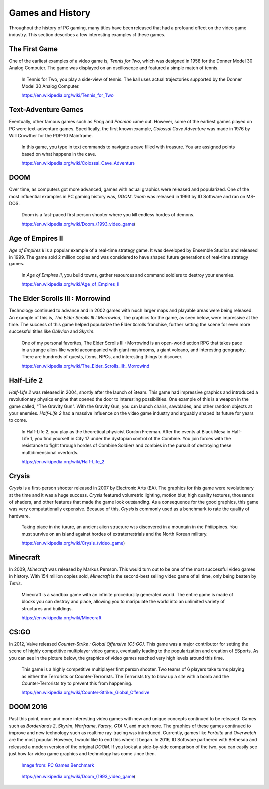Games and History
=================

Throughout the history of PC gaming, many titles have been released that had a
profound effect on the video game industry. This section describes a few 
interesting examples of these games.

The First Game
--------------

One of the earliest examples of a video game is, *Tennis for Two*, which was
designed in 1958 for the Donner Model 30 Analog Computer. The game was displayed 
on an oscilloscope and featured a simple match of tennis.

.. figure:: tennis.jpg
   :width: 330px
   :height: 293px

   In Tennis for Two, you play a side-view of tennis. The ball uses actual 
   trajectories supported by the Donner Model 30 Analog Computer.

   https://en.wikipedia.org/wiki/Tennis_for_Two

Text-Adventure Games
--------------------

Eventually, other famous games such as *Pong* and *Pacman* came out. However,
some of the earliest games played on PC were text-adventure games.
Specifically, the first known example, *Colossal Cave Adventure* was made in 
1976 by Will Crowther for the PDP-10 Mainframe.

.. figure:: text-adventure.jpg
   :width: 330px
   :height: 248px

   In this game, you type in text commands to navigate a cave filled with
   treasure. You are assigned points based on what happens in the cave.

   https://en.wikipedia.org/wiki/Colossal_Cave_Adventure

DOOM
----

Over time, as computers got more advanced, games with actual graphics were
released and popularized. One of the most influential examples in PC gaming
history was, *DOOM*. *Doom* was released in 1993 by ID Software and ran on MS-DOS.

.. figure:: doom.png
   :width: 320px
   :height: 240px

   Doom is a fast-paced first person shooter where you kill endless hordes
   of demons.

   https://en.wikipedia.org/wiki/Doom_(1993_video_game)

Age of Empires II
-----------------

*Age of Empires II* is a popular example of a real-time strategy game. It was
developed by Ensemble Studios and released in 1999. The game sold 2 million
copies and was considered to have shaped future generations of real-time
strategy games.

.. figure:: aoeii.jpg
   :width: 365px
   :height: 273px

   In *Age of Empires II*, you build towns, gather resources and command soldiers 
   to destroy your enemies.

   https://en.wikipedia.org/wiki/Age_of_Empires_II

The Elder Scrolls III : Morrowind
---------------------------------

Technology continued to advance and in 2002 games with much larger maps
and playable areas were being released. An example of this is, *The Elder
Scrolls III : Morrowind*, The graphics for the game, as seen below, were 
impressive at the time. The success of this game helped popularize the 
Elder Scrolls franchise, further setting the scene for even more successful 
titles like *Oblivion* and *Skyrim*.

.. figure:: morrowind.jpg
   :width: 330px
   :height: 248px

   One of my personal favorites, The Elder Scrolls III : Morrowind is an open-world 
   action RPG that takes pace in a strange alien-like world accompanied with giant 
   mushrooms, a giant volcano, and interesting geography. There are hundreds of quests, 
   items, NPCs, and interesting things to discover.

   https://en.wikipedia.org/wiki/The_Elder_Scrolls_III:_Morrowind

Half-Life 2
-----------

*Half-Life 2* was released in 2004, shortly after the launch of Steam. This game
had impressive graphics and introduced a revolutionary physics engine that 
opened the door to interesting possibilities. One example of this is a weapon in 
the game called, "The Gravity Gun". With the Gravity Gun, you can launch chairs, 
sawblades, and other random objects at your enemies. *Half-Life 2* had a massive 
influence on the video game industry and arguably shaped its future for years to 
come.

.. figure:: hl2.jpg
   :width: 329px
   :height: 205px

   In Half-Life 2, you play as the theoretical physicist Gordon Freeman. After
   the events at Black Mesa in Half-Life 1, you find yourself in City 17 under
   the dystopian control of the Combine. You join forces with the resistance
   to fight through hordes of Combine Soldiers and zombies in the pursuit of
   destroying these multidimensional overlords.

   https://en.wikipedia.org/wiki/Half-Life_2

Crysis
------

*Crysis* is a first-person shooter released in 2007 by Electronic Arts (EA). 
The graphics for this game were revolutionary at the time and it was a huge
success. *Crysis* featured volumetric lighting, motion blur, 
high quality textures, thousands of shaders, and other features that made the 
game look outstanding. As a consequence for the good graphics, this game
was very computationally expensive. Because of this, *Crysis* is commonly used 
as a benchmark to rate the quality of hardware.

.. figure:: crysis.png
   :width: 365px
   :height: 273px

   Taking place in the future, an ancient alien structure was discovered in a
   mountain in the Philippines. You must survive on an island against hordes of 
   extraterrestrials and the North Korean military.

   https://en.wikipedia.org/wiki/Crysis_(video_game)

Minecraft
---------

In 2009, *Minecraft* was released by Markus Persson. This would turn out to be one
of the most successful video games in history. With 154 million copies sold,
*Minecraft* is the second-best selling video game of all time, only being beaten 
by *Tetris*. 

.. figure:: mc.png
   :width: 329px
   :height: 191px

   Minecraft is a sandbox game with an infinite procedurally generated world.
   The entire game is made of blocks you can destroy and place, allowing you
   to manipulate the world into an unlimited variety of structures and
   buildings.

   https://en.wikipedia.org/wiki/Minecraft

CS:GO
-----

In 2012, Valve released *Counter-Strike : Global Offensive (CS:GO)*. This game was
a major contributor for setting the scene of highly competitive multiplayer
video games, eventually leading to the popularization and creation of ESports.
As you can see in the picture below, the graphics of video games reached very
high levels around this time.

.. figure:: csgo.jpeg
   :width: 330px
   :height: 185px

   This game is a highly competitive multiplayer first person shooter. 
   Two teams of 6 players take turns playing as either the Terrorists or 
   Counter-Terrorists. The Terrorists try to blow up a site with a bomb and 
   the Counter-Terrorists try to prevent this from happening.

   https://en.wikipedia.org/wiki/Counter-Strike:_Global_Offensive

DOOM 2016
---------

Past this point, more and more interesting video games with new and unique
concepts continued to be released. Games such as *Borderlands 2*, *Skyrim*, 
*Warframe*, *Farcry*, *GTA V*, and much more. The graphics of these games continued to 
improve and new technology such as realtime ray-tracing was introduced. 
Currently, games like *Fortnite* and *Overwatch* are the most popular. 
However, I would like to end this where it began. In 2016, ID Software partnered 
with Bethesda and released a modern version of the original *DOOM*. If you look
at a side-by-side comparison of the two, you can easily see just how far
video game graphics and technology has come since then.

.. figure:: doom2016.png
   :width: 605px
   :height: 335px

   `Image from: PC Games Benchmark <https://www.youtube.com/watch?v=aXRTbLCJH40>`__

.. figure:: doom.png
   :width: 320px
   :height: 240px

   https://en.wikipedia.org/wiki/Doom_(1993_video_game)